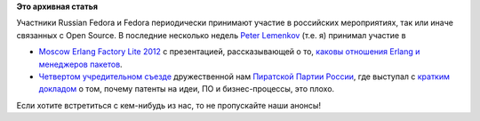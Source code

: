 .. title: Участие в мероприятиях
.. slug: Участие-в-мероприятиях
.. date: 2012-07-03 12:22:15
.. tags: schedule
.. category: мероприятия
.. link:
.. description:
.. type: text
.. author: Peter Lemenkov

**Это архивная статья**


Участники Russian Fedora и Fedora периодически принимают участие в российских
мероприятиях, так или иначе связанных с Open Source. В последние несколько
недель `Peter Lemenkov <https://www.google.com/profiles/lemenkov>`__ (т.е. я)
принимал участие в

- `Moscow Erlang Factory Lite 2012
  <https://www.erlang-factory.com/conference/Moscow2012/speakers/PeterLemenkov>`__
  с презентацией, рассказывающей о то, `каковы отношения Erlang и менеджеров
  пакетов
  <http://peter.fedorapeople.org/presentations/Moscow_Erlang_Factory_Lite_2012.pdf>`__.

- `Четвертом учредительном съезде
  <http://temychk.livejournal.com/19187.html?nojs=1>`__ дружественной нам
  `Пиратской Партии России <http://pirate-party.ru/>`__, где выступал с
  `кратким докладом
  <http://peter.fedorapeople.org/presentations/Pirate_Party_Russia_2012_full.pdf>`__
  о том, почему патенты на идеи, ПО и бизнес-процессы, это плохо.


Если хотите встретиться с кем-нибудь из нас, то не пропускайте наши анонсы!
